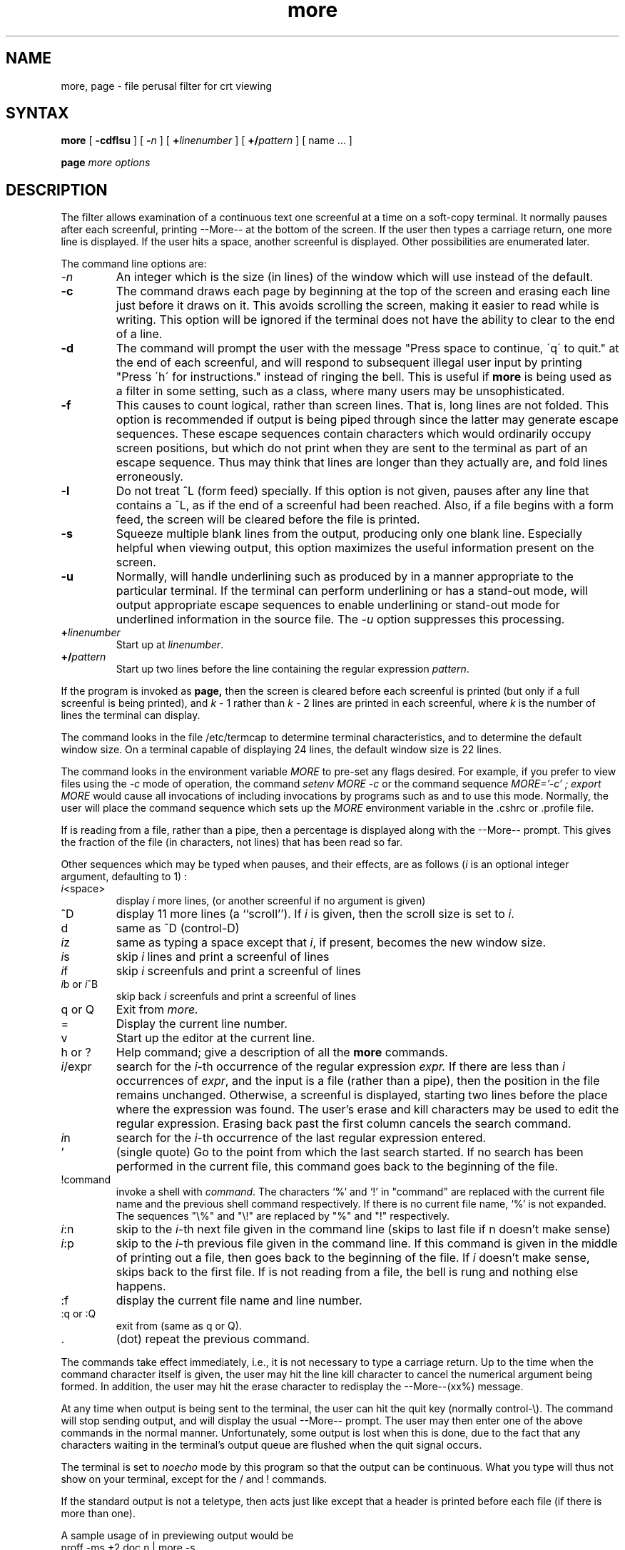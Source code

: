 .TH more 1
.SH NAME
more, page \- file perusal filter for crt viewing
.SH SYNTAX
.B more
[
.B \-cdflsu
]
[
.B \-\fIn\fP
]
[
.B +\fIlinenumber\fP 
]
[
.B +/\fIpattern\fP
] [ name ...  ]
.LP
.B page
.I "more options"
.SH DESCRIPTION
The
.PN more
filter allows examination of a continuous text
one screenful at a time on a soft-copy terminal.
It normally pauses after each screenful, printing --More--
at the bottom of the screen.
If the user then types a carriage return, one more line is displayed.
If the user hits a space,
another screenful is displayed.
Other possibilities are enumerated later.
.PP
The command line options are:
.TP
.I \-n
An integer which is the size (in lines) of the window which
.PN more
will use instead of the default.
.TP
.B \-c
The
.PN more
command
draws each page by beginning at the top of the screen and erasing 
each line just before it draws on it.
This avoids scrolling the screen, making it easier to read while 
.PN more 
is writing.
This option will be ignored if the terminal does not have the ability
to clear to the end of a line.
.TP
.B \-d
The
.PN more
command
will prompt the user with the message "Press
space to continue, \'q\' to quit." at the end of each screenful,
and will respond to subsequent illegal user input by
printing "Press \'h\' for instructions." instead of ringing the bell.
This is useful if
.B more
is being used as a filter in some setting,
such as a class,
where many users may be unsophisticated.
.TP
.B \-f
This causes
.PN more
to count logical, rather than screen lines.
That is, long lines are not folded.
This option is recommended if
.PN nroff
output is being piped through
.PN ul,
since the latter may generate escape sequences.
These escape sequences contain characters which would ordinarily occupy
screen positions, but which do not print when they are sent to the
terminal as part of an escape sequence.
Thus
.Pn more
may think that lines are longer than they actually are, and fold
lines erroneously.
.TP
.B \-l
Do
not treat ^L (form feed) specially.
If this option is not given,
.PN more
pauses after any line that contains a ^L, as if the end of a
screenful had been reached.
Also, if a file begins with a form feed, the screen will be cleared
before the file is printed.
.TP
.B \-s
Squeeze multiple blank lines from the output, producing only one blank
line.  Especially helpful when viewing
.PN nroff
output, this option maximizes the useful information present
on the screen.
.TP
.B \-u
Normally,
.PN more
will handle underlining such as produced by
.PN nroff
in a manner appropriate to the particular terminal.  If the terminal can
perform underlining or has a stand-out mode,
.PN more
will output appropriate escape sequences 
to enable underlining or stand-out
mode for underlined information in the source file.  The
.I \-u
option suppresses this processing.
.TP
.B +\fIlinenumber\fP
Start up at \fIlinenumber\fP.
.TP
.B +/\fIpattern\fP
Start up two lines before the line containing the
regular expression \fIpattern\fP.
.PP
If the program is invoked as
.B page,
then the screen is cleared before each screenful is printed (but only
if a full screenful is being printed), and
.I k
\- 1 rather
than
.I k
\- 2 lines are printed in each screenful, where
.I k
is the number of lines the terminal can display.
.PP
The
.PN more
command looks in the file /etc/termcap
to determine terminal characteristics,
and to determine the default window size.
On a terminal capable of displaying 24 lines,
the default window size is 22 lines.
.PP
The
.PN more
command looks in the environment variable
.I MORE
to pre-set any flags desired.
For example, if you prefer to view files using
the
.I \-c
mode of operation, the
.PN csh
command
.I "setenv MORE -c"
or the
.PN sh
command sequence
.I "MORE='-c' ; export MORE"
would cause all invocations of
.PN more,
including invocations by programs such as
.PN man
and
.PN msgs,
to use this mode.
Normally, the user will place the command sequence which sets up the
.I MORE
environment variable in the .cshrc
or .profile file.
.PP
If
.PN more
is reading from a file, rather than a pipe,
then a percentage is displayed
along with the --More-- prompt.
This gives the fraction of the file (in characters,
not lines) that has been read so far.
.PP
Other sequences which may be typed when
.PN more
pauses, and their effects, are as follows
(\fIi\fP is an optional integer
argument, defaulting to 1) :
.PP
.IP \fIi\|\fP<space>
display
.I i
more lines, (or another screenful if no argument is given)
.PP
.IP ^D
display 11 more lines (a ``scroll'').
If
.I i
is given, then the scroll size is set to \fIi\|\fP.
.PP
.IP d
same as ^D (control-D)
.PP
.IP \fIi\|\fPz
same as typing a space except that \fIi\|\fP, if present, becomes the new
window size.
.PP
.IP \fIi\|\fPs
skip \fIi\|\fP lines and print a screenful of lines
.PP
.IP \fIi\|\fPf
skip \fIi\fP screenfuls and print a screenful of lines
.PP
.IP "\fIi\|\fPb or \fIi\|\fP^B"
skip back \fIi\fP screenfuls and print a screenful of lines
.PP
.IP "q or Q"
Exit from
.I more.
.PP 
.IP =
Display the current line number.
.PP
.IP v
Start up the editor
.PN vi
at the current line.
.PP
.IP "h or ?"
Help command; give a description of all the
.B more
commands.
.PP
.IP \fIi\|\fP/expr
search for the \fIi\|\fP-th occurrence
of the regular expression \fIexpr.\fP
If there are less than \fIi\fP occurrences of \fIexpr\|\fP,
and the input is a file (rather than a pipe),
then the position in the file remains unchanged.
Otherwise, a screenful is displayed, starting two lines before the place
where the expression was found.
The user's erase and kill characters may be used to edit the regular
expression.
Erasing back past the first column cancels the search command.
.PP
.IP \fIi\|\fPn
search for the \fIi\|\fP-th occurrence
of the last regular expression entered.
.PP
.IP '
(single quote) Go to the point from which the last search started.
If no search has been performed in the current file, this command
goes back to the beginning of the file.
.PP
.IP !command
invoke a shell with \fIcommand\|\fP. 
The characters `%' and `!' in "command" are replaced with the
current file name and the previous shell command respectively.
If there is no current file name, `%' is not expanded.
The sequences "\\%" and "\\!" are replaced by "%" and "!" respectively.
.PP
.IP \fIi\|\fP:n
skip to the \fIi\|\fP-th next file given in the command line
(skips to last file if n doesn't make sense)
.PP
.IP \fIi\|\fP:p
skip to the \fIi\|\fP-th previous file given in the command line.
If this command is given in the middle of printing out a
file, then
.PN more
goes back to the beginning of the file. If \fIi\fP doesn't make sense,
.PN more
skips back to the first file.
If
.PN more
is not reading from a file, the bell is rung and nothing else happens.
.PP
.IP :f
display the current file name and line number.
.PP
.IP ":q or :Q"
exit from 
.PN more
(same as q or Q).
.PP
.IP .
(dot) repeat the previous command.
.PP
The commands take effect immediately, i.e., it is not necessary to
type a carriage return.
Up to the time when the command character itself is given,
the user may hit the line kill character to cancel the numerical
argument being formed.
In addition, the user may hit the erase character to redisplay the
--More--(xx%) message.
.PP
At any time when output is being sent to the terminal, the user can
hit the quit key (normally control\-\\).
The
.PN more
command will stop sending output, and will display the usual --More--
prompt.
The user may then enter one of the above commands in the normal manner.
Unfortunately, some output is lost when this is done, due to the
fact that any characters waiting in the terminal's output queue
are flushed when the quit signal occurs.
.PP
The terminal is set to
.I noecho
mode by this program so that the output can be continuous.
What you type will thus not show on your terminal,
except for the / and !
commands.
.PP
If the standard output is not a teletype, then
.PN more
acts just like
.PN cat,
except that a header is printed before each file (if there is
more than one).
.PP
A sample usage of
.PN more
in previewing
.PN nroff
output would be
.EX
nroff \-ms +2 doc.n | more -s
.EE
.SH FILES
.DT
/etc/termcap		Terminal data base
.br
/usr/lib/more.help	Help file
.SH "SEE ALSO"
csh(1), man(1), msgs(1), script(1), sh(1), environ(7)
